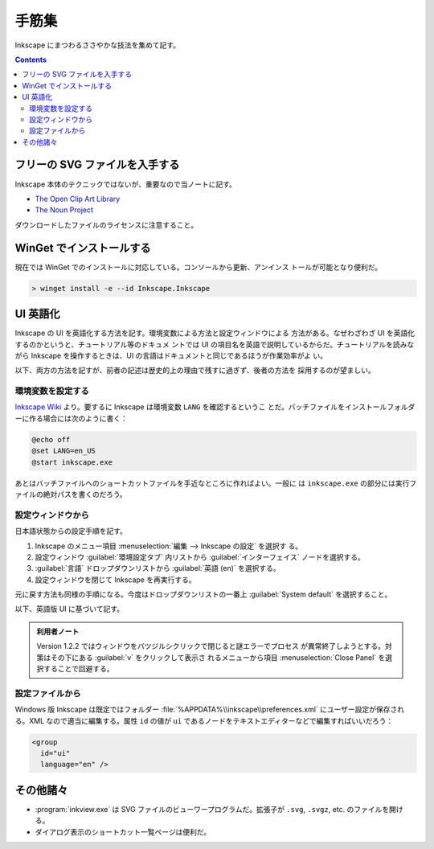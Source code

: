 ======================================================================
手筋集
======================================================================

Inkscape にまつわるささやかな技法を集めて記す。

.. contents::

フリーの SVG ファイルを入手する
======================================================================

Inkscape 本体のテクニックではないが、重要なので当ノートに記す。

* `The Open Clip Art Library`_
* `The Noun Project`_

ダウンロードしたファイルのライセンスに注意すること。

WinGet でインストールする
======================================================================

現在では WinGet でのインストールに対応している。コンソールから更新、アンインス
トールが可能となり便利だ。

.. code:: pwsh

   > winget install -e --id Inkscape.Inkscape

.. seealso::

   :doc:`/winget`

UI 英語化
======================================================================

Inkscape の UI を英語化する方法を記す。環境変数による方法と設定ウィンドウによる
方法がある。なぜわざわざ UI を英語化するのかというと、チュートリアル等のドキュメ
ントでは UI の項目名を英語で説明しているからだ。チュートリアルを読みながら
Inkscape を操作するときは、UI の言語はドキュメントと同じであるほうが作業効率がよ
い。

以下、両方の方法を記すが、前者の記述は歴史的上の理由で残すに過ぎず、後者の方法を
採用するのが望ましい。

環境変数を設定する
----------------------------------------------------------------------

`Inkscape Wiki`_ より。要するに Inkscape は環境変数 ``LANG`` を確認するというこ
とだ。バッチファイルをインストールフォルダーに作る場合には次のように書く：

.. code:: bat

   @echo off
   @set LANG=en_US
   @start inkscape.exe

あとはバッチファイルへのショートカットファイルを手近なところに作ればよい。一般に
は ``inkscape.exe`` の部分には実行ファイルの絶対パスを書くのだろう。

設定ウィンドウから
----------------------------------------------------------------------

日本語状態からの設定手順を記す。

#. Inkscape のメニュー項目 :menuselection:`編集 --> Inkscape の設定` を選択す
   る。
#. 設定ウィンドウ :guilabel:`環境設定タブ` 内リストから
   :guilabel:`インターフェイス` ノードを選択する。
#. :guilabel:`言語` ドロップダウンリストから :guilabel:`英語 (en)` を選択する。
#. 設定ウィンドウを閉じて Inkscape を再実行する。

元に戻す方法も同様の手順になる。今度はドロップダウンリストの一番上
:guilabel:`System default` を選択すること。

以下、英語版 UI に基づいて記す。

.. admonition:: 利用者ノート

   Version 1.2.2 ではウィンドウをバツジルシクリックで閉じると謎エラーでプロセス
   が異常終了しようとする。対策はその下にある :guilabel:`v` をクリックして表示さ
   れるメニューから項目 :menuselection:`Close Panel` を選択することで回避する。

設定ファイルから
----------------------------------------------------------------------

Windows 版 Inkscape は既定ではフォルダー :file:`%APPDATA%\\inkscape\\preferences.xml`
にユーザー設定が保存される。XML なので適当に編集する。属性 ``id`` の値が ``ui``
であるノードをテキストエディターなどで編集すればいいだろう：

.. code:: xml

   <group
     id="ui"
     language="en" />

その他諸々
======================================================================

* :program:`inkview.exe` は SVG ファイルのビューワープログラムだ。拡張子が
  ``.svg``, ``.svgz``, etc. のファイルを開ける。
* ダイアログ表示のショートカット一覧ページは便利だ。

.. _Inkscape Wiki: http://wiki.inkscape.org/wiki/index.php/Inkscape
.. _The Open Clip Art Library: http://openclipart.org/
.. _The Noun Project : http://thenounproject.com/
